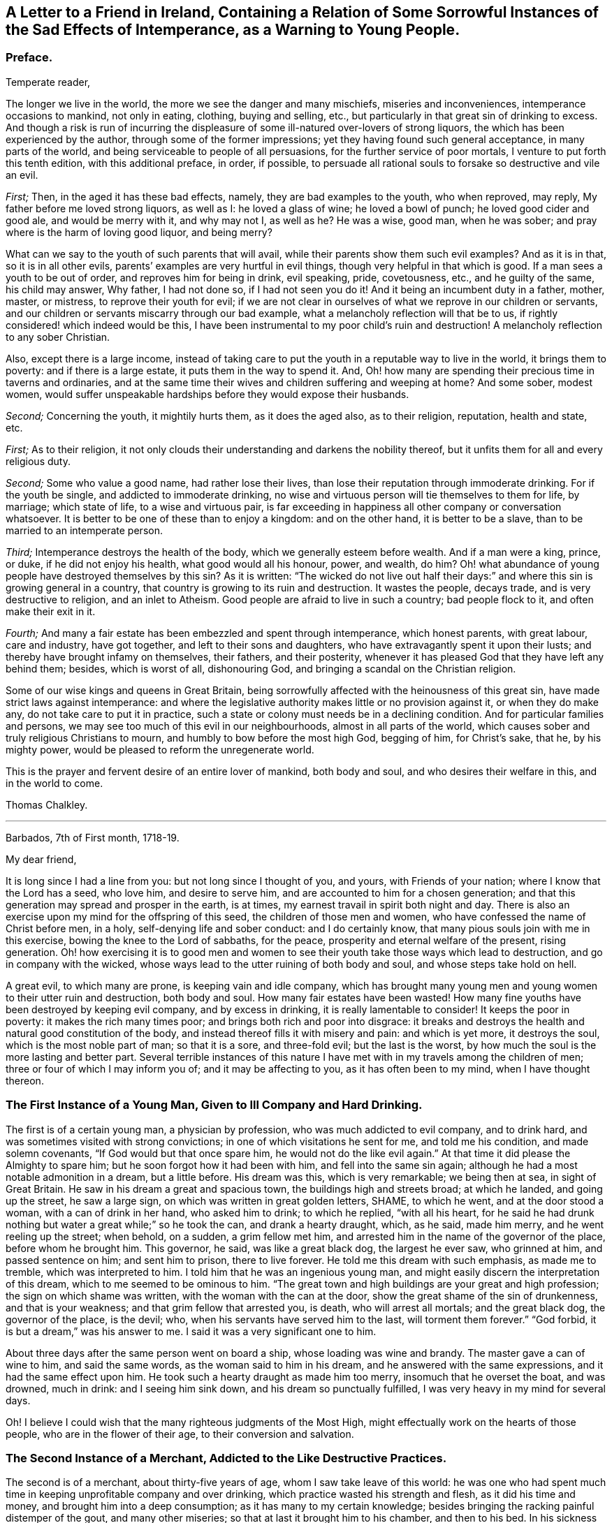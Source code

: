 [short="The Sad Effects of Intemperance"]
== A Letter to a Friend in Ireland, Containing a Relation of Some Sorrowful Instances of the Sad Effects of Intemperance, as a Warning to Young People.

[.centered]
=== Preface.

[.salutation]
Temperate reader,

The longer we live in the world,
the more we see the danger and many mischiefs, miseries and inconveniences,
intemperance occasions to mankind, not only in eating, clothing, buying and selling,
etc., but particularly in that great sin of drinking to excess.
And though a risk is run of incurring the displeasure
of some ill-natured over-lovers of strong liquors,
the which has been experienced by the author, through some of the former impressions;
yet they having found such general acceptance, in many parts of the world,
and being serviceable to people of all persuasions,
for the further service of poor mortals, I venture to put forth this tenth edition,
with this additional preface, in order, if possible,
to persuade all rational souls to forsake so destructive and vile an evil.

[.numbered-group]
====

[.numbered]
_First;_ Then, in the aged it has these bad effects, namely,
they are bad examples to the youth, who when reproved, may reply,
My father before me loved strong liquors, as well as I: he loved a glass of wine;
he loved a bowl of punch; he loved good cider and good ale, and would be merry with it,
and why may not I, as well as he?
He was a wise, good man, when he was sober;
and pray where is the harm of loving good liquor, and being merry?

What can we say to the youth of such parents that will avail,
while their parents show them such evil examples?
And as it is in that, so it is in all other evils,
parents`' examples are very hurtful in evil things,
though very helpful in that which is good.
If a man sees a youth to be out of order, and reproves him for being in drink,
evil speaking, pride, covetousness, etc., and he guilty of the same,
his child may answer, Why father, I had not done so, if I had not seen you
do it!
And it being an incumbent duty in a father, mother, master, or mistress,
to reprove their youth for evil;
if we are not clear in ourselves of what we reprove in our children or servants,
and our children or servants miscarry through our bad example,
what a melancholy reflection will that be to us,
if rightly considered! which indeed would be this,
I have been instrumental to my poor child`'s ruin and destruction!
A melancholy reflection to any sober Christian.

Also, except there is a large income,
instead of taking care to put the youth in a reputable way to live in the world,
it brings them to poverty: and if there is a large estate,
it puts them in the way to spend it.
And, Oh! how many are spending their precious time in taverns and ordinaries,
and at the same time their wives and children suffering and weeping at home?
And some sober, modest women,
would suffer unspeakable hardships before they would expose their husbands.

[.numbered]
_Second;_ Concerning the youth, it mightily hurts them, as it does the aged also,
as to their religion, reputation, health and state, etc.

====

[.numbered-group]
====

[.numbered]
_First;_ As to their religion,
it not only clouds their understanding and darkens the nobility thereof,
but it unfits them for all and every religious duty.

[.numbered]
_Second;_ Some who value a good name, had rather lose their lives,
than lose their reputation through immoderate drinking.
For if the youth be single, and addicted to immoderate drinking,
no wise and virtuous person will tie themselves to them for life, by marriage;
which state of life, to a wise and virtuous pair,
is far exceeding in happiness all other company or conversation whatsoever.
It is better to be one of these than to enjoy a kingdom: and on the other hand,
it is better to be a slave, than to be married to an intemperate person.

[.numbered]
_Third;_ Intemperance destroys the health of the body,
which we generally esteem before wealth.
And if a man were a king, prince, or duke, if he did not enjoy his health,
what good would all his honour, power, and wealth, do him?
Oh! what abundance of young people have destroyed themselves by this sin?
As it is written:
"`The wicked do not live out half their days:`" and
where this sin is growing general in a country,
that country is growing to its ruin and destruction.
It wastes the people, decays trade, and is very destructive to religion,
and an inlet to Atheism.
Good people are afraid to live in such a country; bad people flock to it,
and often make their exit in it.

[.numbered]
_Fourth;_ And many a fair estate has been embezzled and spent through intemperance,
which honest parents, with great labour, care and industry, have got together,
and left to their sons and daughters, who have extravagantly spent it upon their lusts;
and thereby have brought infamy on themselves, their fathers, and their posterity,
whenever it has pleased God that they have left any behind them; besides,
which is worst of all, dishonouring God,
and bringing a scandal on the Christian religion.

====

Some of our wise kings and queens in Great Britain,
being sorrowfully affected with the heinousness of this great sin,
have made strict laws against intemperance:
and where the legislative authority makes little or no provision against it,
or when they do make any, do not take care to put it in practice,
such a state or colony must needs be in a declining condition.
And for particular families and persons,
we may see too much of this evil in our neighbourhoods, almost in all parts of the world,
which causes sober and truly religious Christians to mourn,
and humbly to bow before the most high God, begging of him, for Christ`'s sake, that he,
by his mighty power, would be pleased to reform the unregenerate world.

This is the prayer and fervent desire of an entire lover of mankind, both body and soul,
and who desires their welfare in this, and in the world to come.

[.signed-section-signature]
Thomas Chalkley.

[.asterism]
'''

[.signed-section-context-open]
Barbados, 7th of First month, 1718-19.

[.salutation]
My dear friend,

It is long since I had a line from you: but not long since I thought of you, and yours,
with Friends of your nation; where I know that the Lord has a seed, who love him,
and desire to serve him, and are accounted to him for a chosen generation;
and that this generation may spread and prosper in the earth, is at times,
my earnest travail in spirit both night and day.
There is also an exercise upon my mind for the offspring of this seed,
the children of those men and women, who have confessed the name of Christ before men,
in a holy, self-denying life and sober conduct: and I do certainly know,
that many pious souls join with me in this exercise,
bowing the knee to the Lord of sabbaths, for the peace,
prosperity and eternal welfare of the present, rising generation.
Oh! how exercising it is to good men and women to
see their youth take those ways which lead to destruction,
and go in company with the wicked,
whose ways lead to the utter ruining of both body and soul,
and whose steps take hold on hell.

A great evil, to which many are prone, is keeping vain and idle company,
which has brought many young men and young women to their utter ruin and destruction,
both body and soul.
How many fair estates have been wasted!
How many fine youths have been destroyed by keeping evil company,
and by excess in drinking, it is really lamentable to consider!
It keeps the poor in poverty: it makes the rich many times poor;
and brings both rich and poor into disgrace:
it breaks and destroys the health and natural good constitution of the body,
and instead thereof fills it with misery and pain: and which is yet more,
it destroys the soul, which is the most noble part of man; so that it is a sore,
and three-fold evil; but the last is the worst,
by how much the soul is the more lasting and better part.
Several terrible instances of this nature I have
met with in my travels among the children of men;
three or four of which I may inform you of; and it may be affecting to you,
as it has often been to my mind, when I have thought thereon.

=== The First Instance of a Young Man, Given to Ill Company and Hard Drinking.

The first is of a certain young man, a physician by profession,
who was much addicted to evil company, and to drink hard,
and was sometimes visited with strong convictions;
in one of which visitations he sent for me, and told me his condition,
and made solemn covenants, "`If God would but that once spare him,
he would not do the like evil again.`"
At that time it did please the Almighty to spare him;
but he soon forgot how it had been with him, and fell into the same sin again;
although he had a most notable admonition in a dream, but a little before.
His dream was this, which is very remarkable; we being then at sea,
in sight of Great Britain.
He saw in his dream a great and spacious town, the buildings high and streets broad;
at which he landed, and going up the street, he saw a large sign,
on which was written in great golden letters, SHAME, to which he went,
and at the door stood a woman, with a can of drink in her hand, who asked him to drink;
to which he replied, "`with all his heart,
for he said he had drunk nothing but water a great while;`" so he took the can,
and drank a hearty draught, which, as he said, made him merry,
and he went reeling up the street; when behold, on a sudden, a grim fellow met him,
and arrested him in the name of the governor of the place, before whom he brought him.
This governor, he said, was like a great black dog, the largest he ever saw,
who grinned at him, and passed sentence on him; and sent him to prison,
there to live forever.
He told me this dream with such emphasis, as made me to tremble,
which was interpreted to him.
I told him that he was an ingenious young man,
and might easily discern the interpretation of this dream,
which to me seemed to be ominous to him.
"`The great town and high buildings are your great and high profession;
the sign on which shame was written, with the woman with the can at the door,
show the great shame of the sin of drunkenness, and that is your weakness;
and that grim fellow that arrested you, is death, who will arrest all mortals;
and the great black dog, the governor of the place, is the devil; who,
when his servants have served him to the last, will torment them forever.`"
"`God forbid, it is but a dream,`" was his answer to me.
I said it was a very significant one to him.

About three days after the same person went on board a ship,
whose loading was wine and brandy.
The master gave a can of wine to him, and said the same words,
as the woman said to him in his dream, and he answered with the same expressions,
and it had the same effect upon him.
He took such a hearty draught as made him too merry, insomuch that he overset the boat,
and was drowned, much in drink: and I seeing him sink down,
and his dream so punctually fulfilled, I was very heavy in my mind for several days.

Oh!
I believe I could wish that the many righteous judgments of the Most High,
might effectually work on the hearts of those people, who are in the flower of their age,
to their conversion and salvation.

=== The Second Instance of a Merchant, Addicted to the Like Destructive Practices.

The second is of a merchant, about thirty-five years of age,
whom I saw take leave of this world:
he was one who had spent much time in keeping unprofitable company and over drinking,
which practice wasted his strength and flesh, as it did his time and money,
and brought him into a deep consumption; as it has many to my certain knowledge;
besides bringing the racking painful distemper of the gout, and many other miseries;
so that at last it brought him to his chamber, and then to his bed.
In his sickness he several times sent for me and made serious
acknowledgments of his "`former misspent time,
and hoped, if the Lord would spare him, to be more careful for the time to come.`"
But he was no longer to be trusted in this world;
for he went not out until he was carried in his coffin: he held my hand fast in his,
until he died, and was sensible to the last.

One day, as he lay on his deathbed, he called me to him, into his chamber,
and charged me to caution the young people to be careful how they keep,
and spend their time in, evil company, for it had been his ruin,
and now lay as a great and heavy burden on his conscience.
"`Oh!`" said he, "`if they did but feel one quarter of an hour, what I feel,
they never would keep such company any more: tell this to my former companions.`"

And indeed there is a great deal of hurt done by
young men getting together to drink wine,
or other strong drink.
I wish the woe, mentioned in the holy Scriptures, may not be the portion of many of them;
"`Who are mighty to drink wine,
and men of strength to mingle strong drink;`" and sit late at it,
which many times brings suffering on parents, wife, children and servants,
as well as themselves; and is a very disorderly practice,
being a reproach to all Christian societies and families, wherever such things are.

There is a great concern upon me against this growing evil in our young generation;
and I hope, in Christ our Lord,
that heads of families will come under the like exercise in themselves: and then,
if our youth will neither hear nor fear the Lord, nor us, we shall be clear,
and their blood will be on their own heads, as a worthy and honourable elder,
and man of God, of your nation, said;
one of whose offspring is the third subject that I shall mention to you,
of the many I have been acquainted with, in my pilgrimage here.

=== The Third Instance of Another Young Man, Who Much Embraced the Same Destroying Delights.

The 5th of the first month, at Bridgetown, in Barbados, S. E., son of W. E., died.
His death was sudden; and as was reasonably supposed,
he destroyed himself by drinking and undue company keeping, and sitting long at it.
A person, to whom he himself had told it, told me, "`That he and four more,
at one sitting, drank above twenty quarts of double-distilled rum punch;
which put him in a violent fever: so that he ran about the streets, with a naked sword,
and talked of killing one of the neighbours, in this drunken fit.`"
The next day he came to me, and asked me, "`Whose door the blood would have lain at,
if he had, in that fit of disorder, killed anyone?`"
By which query, I thought he was not yet rightly come to himself:
because there were some ordinary reports about the town concerning him,
he reckoned those who broached and spread those reports, would have been culpable,
and must have answered for the murder, if he had committed any:
but this was but covering his sin.

He seemed to fall out with religion too; for he said, "`He would come no more to worship,
till he should have justice done him, as to the reports:`" though poor soul,
he had the more need to present himself before his Maker,
and bow before the most high God, and repent in great humiliation.
The same day in which he neglected his duty, he was taken sick,
and that day week was buried.
He sent for me, and I went to him: he had but little sense of his end,
that I could perceive, and remained so till the night he died.
I was by him when he died, and saw him fetch his last breath.
A few minutes before he gave up the ghost, he trembled and shook exceedingly,
and shrieked out, to the astonishment of all those present,
which pierced my very soul within me:
for he seemed to go out of the world in an extreme great agony.

I never saw any depart the world like him; and indeed it was amazing,
and greatly affected my mind with sorrow; for I thought he was very unfit to die.
Oh!
I believe I could heartily wish, that such objects might be as so many strong motives,
to stir up and awaken the offspring of good men and virtuous women,
and all professing Christianity, to fear the Lord and walk in his ways,
which lead to life, where the sting of death is taken away.

The children of godly parents have much to answer for,
in slighting or neglecting the wholesome counsel and faithful admonition,
of their faithful and careful parents; whom they disgrace and dishonour,
contrary to the command of God, who says, "`Honour your parents,
that your days may be long in the land,
which the Lord your God gives you:`" and none can truly honour their parents,
who dishonour God their Maker.

=== The Fourth Instance of a Young Woman, Who Often Absented Herself From Meetings, for the Sake of Bad Company.

The fourth instance which I shall give you,
is concerning a young woman of about twenty-five years of age;
who was brought up very tenderly and delicately, with her lockets and chains of gold,
and waiting maid: but her parents living too high for their income,
broke in people`'s debt; and their children as they grew up, were put to their shifts.
What pity it is, that youth are not brought up to some business,
whereby they may get a livelihood in the world, if their parents should die before them!
And though parents may have a handsome interest in this world,
yet it has been thought by great, as well as wise men,
that to put out youth to trades and business, is both profitable and honourable:
instances of the evil consequences of the contrary, have been very many,
as woeful experience does daily teach us.
This young woman was one: for falling into evil company, she ran into debt,
and was put into prison; where was a murderer, whom, it was said,
she was accessary to loose from his chains; and for so doing, was put in chains herself,
along with him, when he was taken again.
Now, instead of her gold chain, she must take up with an iron one;
and in a little time be tried for her life.
In expectation of death, being in great distress, she sent for me,
and entreated me to come and see her die, and much lamented her condition:
"`Oh!`" said she, "`that I might be a warning to all young people,
to be careful that they keep not evil company,
and spend their time which should be spent in worship, in airy company,
and other vain diversions, when they should be doing their duty to God.`"
And then she would weep bitterly; she being very penitent, it very much affected me;
and I told her, "`That I did believe, if she in her heart was clear,
and no ways consenting to the murder, her life would be given her;
but then woe and misery would be her portion, if she did not amend her ways.`"
And as I was leaving her, she charged me,
"`To warn young people that they might be careful
that they spend not their time in vanity,
and to keep out of vain and wicked company,`" which
she said had brought her to that misery and shame:
"`And that they should take the counsel and advice of good friends,
which if I had done,`" said she, "`I had not brought reproach on my friends,
and on my parents.`"

In a little time after, she was brought to a trial, and acquitted by the jury.
I saw her once since, and reminded her of her duty; which, she said,
"`She hoped to perform; and that it should be a warning to her,
while she lived in this world:`" and that such examples may be a warning to all people,
is the earnest desire of a lover of souls, and servant of Jesus.

[.signed-section-signature]
Thomas Chalkley.

[.asterism]
'''

Since I wrote the foregoing, there being a person in this place,
who would be sometimes overtaken in drink, I sent it to him to copy over,
hoping it might have some good effect on him.
Before he had copied the relation of the first person,
he was so smitten with the sense of the judgment of the Almighty, that he cried out,
and said, "`He was a condemned person, and that he felt the fire of hell.`"
He sent for me and several others, and begged of us to pray for him: he was told,
"`That the hand of God was upon him for sin, and desired to take warning in time,
and repent, lest the Lord should cut him off in his iniquity.`"

The Lord did accordingly cut off this person, he dying suddenly, by hard drinking,
as I was informed by a letter from Barbados; though he promised,
"`If the Lord would spare him then, to be more faithful for the time to come;
and was then under deep inward exercise of mind.`"
I mention this as a corroboration of the above instances, for further admonition.
This person was in a considerable post in that government: his name I forbear to mention,
for various reasons.
If you and Friends see fitting, I could desire, from the exercise that is on my mind,
that this might be spread; peradventure it might have place with some, for their good.
